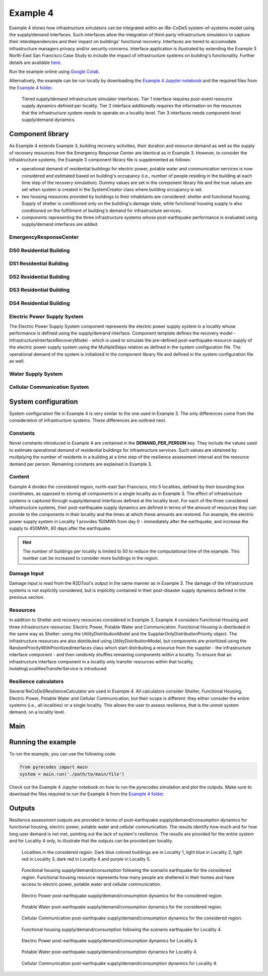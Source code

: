 Example 4
=========

Example 4 shows how infrastructure simulators can be integrated within an iRe-CoDeS system-of-systems model using the supply/demand interfaces. Such interfaces allow the integration of third-party infrastructure simulators to capture their interdependencies and their impact on buildings' functional recovery. Interfaces are tiered to accomodate infrastructure managers privacy and/or security concerns. Interface application is illustrated by extending the Example 3 North-East San Francisco Case Study to include the impact of infrastructure systems on building's functionality. Further details are available `here <https://link.springer.com/article/10.1007/s10669-023-09931-0>`_.

Run the example online using `Google Colab <https://colab.research.google.com/github/NikolaBlagojevic/pyrecodes/blob/main/Example4_NorthEast_SF_Interfaces_Colab.ipynb>`_.
    
Alternatively, the example can be run locally by downloading the `Example 4 Jupyter notebook <https://github.com/NikolaBlagojevic/pyrecodes/blob/main/Example4_NorthEast_SF_Interfaces.ipynb>`_ and the required files from the `Example 4 folder <https://github.com/NikolaBlagojevic/pyrecodes/tree/main/Example%204>`_. 

.. figure:: ../../figures/Example_4_infrastructure_interfaces.png
        :alt: Tiered supply/demand interfaces for infrastructure systems

        Tiered supply/demand infrastructure simulator interfaces. Tier 1 interface requires post-event resource supply dynamics defined per locality. Tier 2 interface additionally requires the information on the resources that the infrastructure system needs to operate on a locality level. Tier 3 interfaces needs component-level supply/demand dynamics.

Component library
-----------------

As Example 4 extends Example 3, building recovery activities, their duration and resource demand as well as the supply of recovery resources from the Emergency Response Center are identical as in Example 3. However, to consider the infrastructure systems, the Example 3 component library file is supplemented as follows:

- operational demand of residential buildings for electric power, potable water and communication services is now considered and estimated based on building's occupancy (i.e., number of people residing in the building at each time step of the recovery simulation). Dummy values are set in the component library file and the true values are set when system is created in the SystemCreator class where building occupancy is set.

- two housing resources provided by buildings to their inhabitants are considered: shelter and functional housing. Supply of shelter is conditioned only on the building's damage state, while functional housing supply is also conditioned on the fulfillment of building's demand for infrastructure services.

- components representing the three infrastructure systems whose post-earthquake performance is evaluated using supply/demand interfaces are added.

EmergencyResponseCenter
```````````````````````

.. toggle::

    .. code-block:: json

        "EmergencyResponseCenter": {
                "ComponentClass": "StandardiReCoDeSComponent",
                "RecoveryModel": {
                    "Type": "NoRecoveryActivityModel",
                    "Parameters": {},
                    "DamageFunctionalityRelation": {
                        "Type": "Constant"
                    }
                },
                "Supply": {
                    "FirstResponderEngineer": {
                        "Amount": 50,
                        "FunctionalityToAmountRelation": "Linear"
                    },
                    "SeniorEngineer": {
                        "Amount": 50,
                        "FunctionalityToAmountRelation": "Linear"
                    },
                    "Contractor": {
                        "Amount": 50,
                        "FunctionalityToAmountRelation": "Linear"
                    },
                    "Money": {
                        "Amount": 5500000000,
                        "FunctionalityToAmountRelation": "Linear"
                    },
                    "PlanCheckEngineeringTeam": {
                        "Amount": 20,
                        "FunctionalityToAmountRelation": "Linear"
                    },
                    "SitePreparationCrew": {
                        "Amount": 20,
                        "FunctionalityToAmountRelation": "Linear"
                    },
                    "CleanUpCrew": {
                        "Amount": 20,
                        "FunctionalityToAmountRelation": "Linear"
                    },
                    "EngineeringDesignTeam": {
                        "Amount": 50,
                        "FunctionalityToAmountRelation": "Linear"
                    },
                    "DemolitionCrew": {
                        "Amount": 10,
                        "FunctionalityToAmountRelation": "Linear"
                    },
                    "RepairCrew": {
                        "Amount": 400,
                        "FunctionalityToAmountRelation": "Linear"
                    }
                }
            } 

DS0 Residential Building
````````````````````````

.. toggle::

    .. code-block:: json

        "DS0_ResidentialBuilding": {
                "ComponentClass": "StandardiReCoDeSComponent",
                "RecoveryModel": {
                    "Type": "NoRecoveryActivityModel",
                    "Parameters": {},
                    "DamageFunctionalityRelation": {
                        "Type": "Constant"
                    }
                },
                "Supply": {
                    "Shelter": {
                        "Amount": 0,
                        "FunctionalityToAmountRelation": "Linear",
                        "UnmetDemandToAmountRelation": "Constant"
                    },
                    "FunctionalHousing": {
                        "Amount": 0,
                        "FunctionalityToAmountRelation": "Linear",
                        "UnmetDemandToAmountRelation": "Linear"
                    }
                },
                "OperationDemand": {
                    "Shelter": {
                        "Amount": 0,
                        "FunctionalityToAmountRelation": "Constant"
                    },
                    "FunctionalHousing": {
                        "Amount": 0,
                        "FunctionalityToAmountRelation": "Constant"
                    },
                    "ElectricPower": {
                        "Amount": 0,
                        "FunctionalityToAmountRelation": "Linear"
                    },
                    "PotableWater": {
                        "Amount": 0,
                        "FunctionalityToAmountRelation": "Linear"
                    },
                    "CellularCommunication": {
                        "Amount": 0,
                        "FunctionalityToAmountRelation": "Linear"
                    }
                }
            }

DS1 Residential Building
````````````````````````

.. toggle::

    .. code-block:: json

        "DS1_ResidentialBuilding": {
                "ComponentClass": "BuildingStockUnitWithEmergencyCalls",
                "RecoveryModel": {
                    "Type": "ComponentLevelRecoveryActivitiesModel",
                    "Parameters": {
                        "RapidInspection": {
                            "Duration": {
                                "Lognormal": {
                                    "Median": 1,
                                    "Dispersion": 0.0
                                }
                            },
                            "Demand": [
                                {
                                    "Resource": "FirstResponderEngineer",
                                    "Amount": 0.1
                                }
                            ],
                            "PrecedingActivities": []
                        },
                        "ContractorMobilization": {
                            "Duration": {
                                "Lognormal": {
                                    "Median": 7,
                                    "Dispersion": 0.2
                                }
                            },
                            "Demand": [
                                {
                                    "Resource": "Contractor",
                                    "Amount": 1
                                }
                            ],
                            "PrecedingActivities": [
                                "RapidInspection"
                            ]
                        },
                        "Repair": {
                            "Duration": {
                                "Lognormal": {
                                    "Median": 1,
                                    "Dispersion": 0.2
                                }
                            },
                            "Demand": [
                                {
                                    "Resource": "RepairCrew",
                                    "Amount": 10
                                }
                            ],
                            "PrecedingActivities": [
                                "RapidInspection",
                                "ContractorMobilization"
                            ]
                        }
                    },
                    "DamageFunctionalityRelation": {
                        "Type": "Constant"
                    }
                },
                "Supply": {
                    "Shelter": {
                        "Amount": 0,
                        "FunctionalityToAmountRelation": "Linear",
                        "UnmetDemandToAmountRelation": "Constant"
                    },
                    "FunctionalHousing": {
                        "Amount": 0,
                        "FunctionalityToAmountRelation": "Linear",
                        "UnmetDemandToAmountRelation": "Linear"
                    }
                },
                "OperationDemand": {
                    "Shelter": {
                        "Amount": 0,
                        "FunctionalityToAmountRelation": "Constant"
                    },
                    "FunctionalHousing": {
                        "Amount": 0,
                        "FunctionalityToAmountRelation": "Constant"
                    },
                    "ElectricPower": {
                        "Amount": 0,
                        "FunctionalityToAmountRelation": "Linear"
                    },
                    "PotableWater": {
                        "Amount": 0,
                        "FunctionalityToAmountRelation": "Linear"
                    },
                    "CellularCommunication": {
                        "Amount": 0,
                        "PostDisasterIncreaseDueToEmergencyCalls": "True",
                        "FunctionalityToAmountRelation": "Linear"
                    }
                }
            }

DS2 Residential Building
````````````````````````

.. toggle::

    .. code-block:: json

        "DS2_ResidentialBuilding": {
                "ComponentClass": "BuildingStockUnitWithEmergencyCalls",
                "RecoveryModel": {
                    "Type": "ComponentLevelRecoveryActivitiesModel",
                    "Parameters": {
                        "RapidInspection": {
                            "Duration": {
                                "Lognormal": {
                                    "Median": 1,
                                    "Dispersion": 0.0
                                }
                            },
                            "Demand": [
                                {
                                    "Resource": "FirstResponderEngineer",
                                    "Amount": 0.1
                                }
                            ],
                            "PrecedingActivities": []
                        },
                        "DetailedInspection": {
                            "Duration": {
                                "Lognormal": {
                                    "Median": 7,
                                    "Dispersion": 0.2
                                }
                            },
                            "Demand": [
                                {
                                    "Resource": "SeniorEngineer",
                                    "Amount": 2
                                }
                            ],
                            "PrecedingActivities": [
                                "RapidInspection"
                            ]
                        },
                        "CleanUp": {
                            "Duration": {
                                "Lognormal": {
                                    "Median": 3,
                                    "Dispersion": 0.2
                                }
                            },
                            "Demand": [
                                {
                                    "Resource": "CleanUpCrew",
                                    "Amount": 1
                                }
                            ],
                            "PrecedingActivities": [
                                "RapidInspection"
                            ]
                        },
                        "Financing": {
                            "Duration": {
                                "Lognormal": {
                                    "Median": 7,
                                    "Dispersion": 0.2
                                }
                            },
                            "Demand": [
                                {
                                    "Resource": "Money",
                                    "Amount": 0
                                }
                            ],
                            "PrecedingActivities": [
                                "RapidInspection",
                                "DetailedInspection"
                            ]
                        },
                        "ArchAndEngDesign": {
                            "Duration": {
                                "Lognormal": {
                                    "Median": 21,
                                    "Dispersion": 0.2
                                }
                            },
                            "Demand": [
                                {
                                    "Resource": "EngineeringDesignTeam",
                                    "Amount": 1
                                }
                            ],
                            "PrecedingActivities": [
                                "RapidInspection",
                                "DetailedInspection"
                            ]
                        },
                        "ContractorMobilization": {
                            "Duration": {
                                "Lognormal": {
                                    "Median": 7,
                                    "Dispersion": 0.2
                                }
                            },
                            "Demand": [
                                {
                                    "Resource": "Contractor",
                                    "Amount": 1
                                }
                            ],
                            "PrecedingActivities": [
                                "RapidInspection",
                                "DetailedInspection",
                                "ArchAndEngDesign"
                            ]
                        },
                        "Permitting": {
                            "Duration": {
                                "Lognormal": {
                                    "Median": 14,
                                    "Dispersion": 0.2
                                }
                            },
                            "Demand": [
                                {
                                    "Resource": "PlanCheckEngineeringTeam",
                                    "Amount": 1
                                }
                            ],
                            "PrecedingActivities": [
                                "RapidInspection",
                                "DetailedInspection",
                                "ArchAndEngDesign"
                            ]
                        },
                        "Repair": {
                            "Duration": {
                                "Lognormal": {
                                    "Median": 1,
                                    "Dispersion": 0.2
                                }
                            },
                            "Demand": [
                                {
                                    "Resource": "RepairCrew",
                                    "Amount": 0
                                }
                            ],
                            "PrecedingActivities": [
                                "RapidInspection",
                                "DetailedInspection",
                                "CleanUp",
                                "Financing",
                                "ArchAndEngDesign",
                                "ContractorMobilization",
                                "Permitting"
                            ]
                        }
                    },
                    "DamageFunctionalityRelation": {
                        "Type": "ReverseBinary"
                    }
                },
                "Supply": {
                    "Shelter": {
                        "Amount": 0,
                        "FunctionalityToAmountRelation": "Linear",
                        "UnmetDemandToAmountRelation": "Constant"
                    },
                    "FunctionalHousing": {
                        "Amount": 0,
                        "FunctionalityToAmountRelation": "Linear",
                        "UnmetDemandToAmountRelation": "Linear"
                    }
                },
                "OperationDemand": {
                    "Shelter": {
                        "Amount": 0,
                        "FunctionalityToAmountRelation": "Constant"
                    },
                    "FunctionalHousing": {
                        "Amount": 0,
                        "FunctionalityToAmountRelation": "Constant"
                    },
                    "ElectricPower": {
                        "Amount": 0,
                        "FunctionalityToAmountRelation": "Linear"
                    },
                    "PotableWater": {
                        "Amount": 0,
                        "FunctionalityToAmountRelation": "Linear"
                    },
                    "CellularCommunication": {
                        "Amount": 0,
                        "PostDisasterIncreaseDueToEmergencyCalls": "True",
                        "FunctionalityToAmountRelation": "Linear"
                    }
                }
            }


DS3 Residential Building
````````````````````````

.. toggle::

    .. code-block:: json

        "DS3_ResidentialBuilding": {
            "ComponentClass": "BuildingStockUnitWithEmergencyCalls",
            "RecoveryModel": {
                "Type": "ComponentLevelRecoveryActivitiesModel",
                "Parameters": {
                    "RapidInspection": {
                        "Duration": {
                            "Lognormal": {
                                "Median": 1,
                                "Dispersion": 0.0
                            }
                        },
                        "Demand": [
                            {
                                "Resource": "FirstResponderEngineer",
                                "Amount": 0.1
                            }
                        ],
                        "PrecedingActivities": []
                    },
                    "DetailedInspection": {
                        "Duration": {
                            "Lognormal": {
                                "Median": 14,
                                "Dispersion": 0.2
                            }
                        },
                        "Demand": [
                            {
                                "Resource": "SeniorEngineer",
                                "Amount": 2
                            }
                        ],
                        "PrecedingActivities": [
                            "RapidInspection"
                        ]
                    },
                    "CleanUp": {
                        "Duration": {
                            "Lognormal": {
                                "Median": 7,
                                "Dispersion": 0.2
                            }
                        },
                        "Demand": [
                            {
                                "Resource": "CleanUpCrew",
                                "Amount": 1
                            }
                        ],
                        "PrecedingActivities": [
                            "RapidInspection"
                        ]
                    },
                    "SitePreparation": {
                        "Duration": {
                            "Lognormal": {
                                "Median": 7,
                                "Dispersion": 0.2
                            }
                        },
                        "Demand": [
                            {
                                "Resource": "SitePreparationCrew",
                                "Amount": 1
                            }
                        ],
                        "PrecedingActivities": [
                            "RapidInspection"
                        ]
                    },
                    "Financing": {
                        "Duration": {
                            "Lognormal": {
                                "Median": 42,
                                "Dispersion": 0.2
                            }
                        },
                        "Demand": [
                            {
                                "Resource": "Money",
                                "Amount": 0
                            }
                        ],
                        "PrecedingActivities": [
                            "RapidInspection",
                            "DetailedInspection"
                        ]
                    },
                    "ArchAndEngDesign": {
                        "Duration": {
                            "Lognormal": {
                                "Median": 42,
                                "Dispersion": 0.2
                            }
                        },
                        "Demand": [
                            {
                                "Resource": "EngineeringDesignTeam",
                                "Amount": 1
                            }
                        ],
                        "PrecedingActivities": [
                            "RapidInspection",
                            "DetailedInspection"
                        ]
                    },
                    "ContractorMobilization": {
                        "Duration": {
                            "Lognormal": {
                                "Median": 14,
                                "Dispersion": 0.2
                            }
                        },
                        "Demand": [
                            {
                                "Resource": "Contractor",
                                "Amount": 1
                            }
                        ],
                        "PrecedingActivities": [
                            "RapidInspection",
                            "DetailedInspection",
                            "ArchAndEngDesign"
                        ]
                    },
                    "Permitting": {
                        "Duration": {
                            "Lognormal": {
                                "Median": 28,
                                "Dispersion": 0.2
                            }
                        },
                        "Demand": [
                            {
                                "Resource": "PlanCheckEngineeringTeam",
                                "Amount": 1
                            }
                        ],
                        "PrecedingActivities": [
                            "RapidInspection",
                            "DetailedInspection",
                            "ArchAndEngDesign"
                        ]
                    },
                    "Repair": {
                        "Duration": {
                            "Lognormal": {
                                "Median": 1,
                                "Dispersion": 0.2
                            }
                        },
                        "Demand": [
                            {
                                "Resource": "RepairCrew",
                                "Amount": 0
                            }
                        ],
                        "PrecedingActivities": [
                            "RapidInspection",
                            "DetailedInspection",
                            "CleanUp",
                            "SitePreparation",
                            "Financing",
                            "ArchAndEngDesign",
                            "ContractorMobilization",
                            "Permitting"
                        ]
                    }
                },
                "DamageFunctionalityRelation": {
                    "Type": "ReverseBinary"
                }
            },
            "Supply": {
                "Shelter": {
                    "Amount": 0,
                    "FunctionalityToAmountRelation": "Linear",
                    "UnmetDemandToAmountRelation": "Constant"
                },
                "FunctionalHousing": {
                    "Amount": 0,
                    "FunctionalityToAmountRelation": "Linear",
                    "UnmetDemandToAmountRelation": "Linear"
                }
            },
            "OperationDemand": {
                "Shelter": {
                    "Amount": 0,
                    "FunctionalityToAmountRelation": "Constant"
                },
                "FunctionalHousing": {
                    "Amount": 0,
                    "FunctionalityToAmountRelation": "Constant"
                },
                "ElectricPower": {
                    "Amount": 0,
                    "FunctionalityToAmountRelation": "Linear"
                },
                "PotableWater": {
                    "Amount": 0,
                    "FunctionalityToAmountRelation": "Linear"
                },
                "CellularCommunication": {
                    "Amount": 0,
                    "PostDisasterIncreaseDueToEmergencyCalls": "True",
                    "FunctionalityToAmountRelation": "Linear"
                }
            }
        }

DS4 Residential Building
````````````````````````

.. toggle::

    .. code-block:: json

        "DS4_ResidentialBuilding": {
            "ComponentClass": "BuildingStockUnitWithEmergencyCalls",
            "RecoveryModel": {
                "Type": "ComponentLevelRecoveryActivitiesModel",
                "Parameters": {
                    "RapidInspection": {
                        "Duration": {
                            "Lognormal": {
                                "Median": 1,
                                "Dispersion": 0.0
                            }
                        },
                        "Demand": [
                            {
                                "Resource": "FirstResponderEngineer",
                                "Amount": 0.1
                            }
                        ],
                        "PrecedingActivities": []
                    },
                    "CleanUp": {
                        "Duration": {
                            "Lognormal": {
                                "Median": 7,
                                "Dispersion": 0.2
                            }
                        },
                        "Demand": [
                            {
                                "Resource": "CleanUpCrew",
                                "Amount": 1
                            }
                        ],
                        "PrecedingActivities": [
                            "RapidInspection"
                        ]
                    },
                    "SitePreparation": {
                        "Duration": {
                            "Lognormal": {
                                "Median": 7,
                                "Dispersion": 0.2
                            }
                        },
                        "Demand": [
                            {
                                "Resource": "SitePreparationCrew",
                                "Amount": 1
                            }
                        ],
                        "PrecedingActivities": [
                            "RapidInspection"
                        ]
                    },
                    "Demolition": {
                        "Duration": {
                            "Lognormal": {
                                "Median": 10,
                                "Dispersion": 0.2
                            }
                        },
                        "Demand": [
                            {
                                "Resource": "DemolitionCrew",
                                "Amount": 1
                            }
                        ],
                        "PrecedingActivities": [
                            "RapidInspection",
                            "SitePreparation",
                            "CleanUp"
                        ]
                    },
                    "Financing": {
                        "Duration": {
                            "Lognormal": {
                                "Median": 42,
                                "Dispersion": 0.2
                            }
                        },
                        "Demand": [
                            {
                                "Resource": "Money",
                                "Amount": 0
                            }
                        ],
                        "PrecedingActivities": [
                            "RapidInspection"
                        ]
                    },
                    "ArchAndEngDesign": {
                        "Duration": {
                            "Lognormal": {
                                "Median": 42,
                                "Dispersion": 0.2
                            }
                        },
                        "Demand": [
                            {
                                "Resource": "EngineeringDesignTeam",
                                "Amount": 1
                            }
                        ],
                        "PrecedingActivities": [
                            "RapidInspection"
                        ]
                    },
                    "ContractorMobilization": {
                        "Duration": {
                            "Lognormal": {
                                "Median": 14,
                                "Dispersion": 0.2
                            }
                        },
                        "Demand": [
                            {
                                "Resource": "Contractor",
                                "Amount": 1
                            }
                        ],
                        "PrecedingActivities": [
                            "RapidInspection",
                            "ArchAndEngDesign"
                        ]
                    },
                    "Permitting": {
                        "Duration": {
                            "Lognormal": {
                                "Median": 28,
                                "Dispersion": 0.2
                            }
                        },
                        "Demand": [
                            {
                                "Resource": "PlanCheckEngineeringTeam",
                                "Amount": 1
                            }
                        ],
                        "PrecedingActivities": [
                            "RapidInspection",
                            "ArchAndEngDesign"
                        ]
                    },
                    "Repair": {
                        "Duration": {
                            "Lognormal": {
                                "Median": 1,
                                "Dispersion": 0.2
                            }
                        },
                        "Demand": [
                            {
                                "Resource": "RepairCrew",
                                "Amount": 0
                            }
                        ],
                        "PrecedingActivities": [
                            "RapidInspection",
                            "CleanUp",
                            "SitePreparation",
                            "Financing",
                            "ArchAndEngDesign",
                            "ContractorMobilization",
                            "Permitting",
                            "Demolition"
                        ]
                    }
                },
                "DamageFunctionalityRelation": {
                    "Type": "ReverseBinary"
                }
            },
            "Supply": {
                "Shelter": {
                    "Amount": 0,
                    "FunctionalityToAmountRelation": "Linear",
                    "UnmetDemandToAmountRelation": "Constant"
                },
                "FunctionalHousing": {
                    "Amount": 0,
                    "FunctionalityToAmountRelation": "Linear",
                    "UnmetDemandToAmountRelation": "Linear"
                }
            },
            "OperationDemand": {
                "Shelter": {
                    "Amount": 0,
                    "FunctionalityToAmountRelation": "Constant"
                },
                "FunctionalHousing": {
                    "Amount": 0,
                    "FunctionalityToAmountRelation": "Constant"
                },
                "ElectricPower": {
                    "Amount": 0,
                    "FunctionalityToAmountRelation": "Linear"
                },
                "PotableWater": {
                    "Amount": 0,
                    "FunctionalityToAmountRelation": "Linear"
                },
                "CellularCommunication": {
                    "Amount": 0,
                    "PostDisasterIncreaseDueToEmergencyCalls": "True",
                    "FunctionalityToAmountRelation": "Linear"
                }
            }
        }

Electric Power Supply System
````````````````````````````

The Electric Power Supply System component represents the electric power supply system in a locality whose performance is defined using the supply/demand interface. Component template defines the recovery model - InfrastructureInterfaceRecoveryModel - which is used to simulate the pre-defined post-earthquake resource supply of the electric power supply system using the MultipleSteps relation as defined in the system configuration file. The operational demand of the system is initialized in the component library file and defined in the system configuration file as well.

.. toggle::

    .. code-block:: json

        "ElectricPowerSupplySystem": {
            "ComponentClass": "InfrastructureInterface",
            "RecoveryModel": {
                "Type": "InfrastructureInterfaceRecoveryModel",
                "Parameters": {},
                "DamageFunctionalityRelation": "MultipleSteps"
            },
            "Supply": {
                "ElectricPower": {
                    "Amount": 0,
                    "FunctionalityToAmountRelation": "Linear",
                    "UnmetDemandToAmountRelation": "Binary"
                }
            },
            "OperationDemand": {
                "CellularCommunication": {
                    "Amount": 0.0,
                    "FunctionalityToAmountRelation": "Constant"
                }
            }
        }  

Water Supply System
````````````````````````````

.. toggle::

    .. code-block:: json

        "WaterSupplySystem": {
            "ComponentClass": "InfrastructureInterface",
            "RecoveryModel": {
                "Type": "InfrastructureInterfaceRecoveryModel",
                "Parameters": {},
                "DamageFunctionalityRelation": ""
            },
            "Supply": {
                "PotableWater": {
                    "Amount": 0,
                    "FunctionalityToAmountRelation": "Linear",
                    "UnmetDemandToAmountRelation": "Binary"
                }
            },
            "OperationDemand": {
                "ElectricPower": {
                    "Amount": 0.0,
                    "FunctionalityToAmountRelation": "Constant"
                },
                "CellularCommunication": {
                    "Amount": 0.0,
                    "FunctionalityToAmountRelation": "Binary"
                }
            }
        }

Cellular Communication System
`````````````````````````````

.. toggle::

    .. code-block:: json

        "CellularCommunicationSystem": {
            "ComponentClass": "InfrastructureInterface",
            "RecoveryModel": {
                "Type": "InfrastructureInterfaceRecoveryModel",
                "Parameters": {},
                "DamageFunctionalityRelation": ""
            },
            "Supply": {
                "CellularCommunication": {
                    "Amount": 0,
                    "FunctionalityToAmountRelation": "Linear",
                    "UnmetDemandToAmountRelation": "Binary"
                }
            },
            "OperationDemand": {
                "ElectricPower": {
                    "Amount": 0.0,
                    "FunctionalityToAmountRelation": "Constant"
                },
                "CellularCommunication": {
                    "Amount": 0,
                    "FunctionalityToAmountRelation": "Binary"
                }
            }
        }

System configuration
--------------------

System configuration file in Example 4 is very similar to the one used in Example 3. The only differences come from the consideration of infrastructure systems. These differences are outlined next.


Constants
`````````

Novel constants introduced in Example 4 are contained in the **DEMAND_PER_PERSON** key. They include the values used to estimate operational demand of residential buildings for infrastructure services. Such values are obtained by multiplying the number of residents in a building at a time step of the resilience assessment interval and the resource demand per person. Remaining constants are explained in Example 3.

.. toggle::

    .. code-block:: json

        "Constants": {
            "START_TIME_STEP": 0,
            "MAX_TIME_STEP": 3650,
            "DISASTER_TIME_STEP": 1,
            "DS4_REPAIR_DURATION": 240,
            "MAX_REPAIR_CREW_DEMAND_PER_BUILDING": 50,
            "MAX_RESIDENTS_PER_BUILDING": 2000,
            "HOUSING_RESOURCES": ["Shelter"],
            "REPAIR_CREW_DEMAND_PER_SQFT": {
                "DS1": 5400,
                "DS2": 5400,
                "DS3": 2700,
                "DS4": 2700
            },
            "DEFAULT_REPAIR_DURATION_DICT": {
                "Lognormal": {
                    "Median": 0,
                    "Dispersion": 0.3
                }
            },
            "DEMAND_PER_PERSON": {
                "ElectricPower": 0.02,
                "PotableWater": 150,
                "CellularCommunication": 0.033
            }
        },

Content
```````

Example 4 divides the considered region, north-east San Francisco, into 5 localities, defined by their bounding box coordinates, as opposed to storing all components in a single locality as in Example 3. The effect of infrastructure systems is captured through supply/demand interfaces defined at the locality level. For each of the three considered infrastructure systems, their post-earthquake supply dynamics are defined in terms of the amount of resources they can provide to the components in their locality and the times at which these amounts are restored. For example, the electric power supply system in Locality 1 provides 150MWh from day 0 - immediately after the earthquake, and increase the supply to 450MWh, 60 days after the earthquake.

.. hint::

    The number of buildings per locality is limited to 50 to reduce the computational time of the example. This number can be increased to consider more buildings in the region.

.. toggle::

    .. code-block:: json

        "Content": {
            "Locality 1": {
                "ComponentsInLocality": {
                    "Coordinates": {
                        "BoundingBox": {
                            "Latitude": [
                                37.809410,
                                37.809991,
                                37.795523,
                                37.791310
                            ],
                            "Longitude": [
                                -122.426388,
                                -122.397014,
                                -122.391161,
                                -122.422544
                            ]
                        }
                    },
                    "RecoveryResourceSuppliers": [
                        "EmergencyResponseCenter"
                    ],
                    "Infrastructure": [
                        {
                            "ElectricPowerSupplySystem": {
                                "Resource": "ElectricPower",
                                "Amount": [
                                    150,
                                    450
                                ],
                                "RestoredIn": [
                                    {
                                        "Deterministic": {
                                            "Value": 0
                                        }
                                    },
                                    {
                                        "Deterministic": {
                                            "Value": 60
                                        }
                                    }
                                ]
                            }
                        },
                        {
                            "WaterSupplySystem": {
                                "Resource": "PotableWater",
                                "Amount": [
                                    3400000
                                ],
                                "RestoredIn": [
                                    {
                                        "Deterministic": {
                                            "Value": 100
                                        }
                                    }
                                ],
                                "Demand": {
                                    "Resource": "ElectricPower",
                                    "Amount": 2.5
                                }
                            }
                        },
                        {
                            "CellularCommunicationSystem": {
                                "Resource": "CellularCommunication",
                                "Amount": [
                                    750
                                ],
                                "RestoredIn": [
                                    {
                                        "Deterministic": {
                                            "Value": 0
                                        }
                                    }
                                ],
                                "Demand": {
                                    "Resource": "ElectricPower",
                                    "Amount": 0.5
                                }
                            }
                        }
                    ],
                    "BuildingsInfoFolder": "./Example 3/R2D Output/",
                    "BuildingIDsRange": [
                        8000,
                        9000
                    ],
                    "MaxNumBuildings": 50,
                    "AreaPerPerson": 541
                }
            },
            "Locality 2": {
                "ComponentsInLocality": {
                    "Coordinates": {
                        "BoundingBox": {
                            "Latitude": [
                                37.790065,
                                37.803214,
                                37.804204,
                                37.791310
                            ],
                            "Longitude": [
                                -122.432440,
                                -122.432965,
                                -122.425129,
                                -122.422585
                            ]
                        }
                    },
                    "RecoveryResourceSuppliers": [],
                    "Infrastructure": [
                        {
                            "ElectricPowerSupplySystem": {
                                "Resource": "ElectricPower",
                                "Amount": [
                                    40,
                                    80
                                ],
                                "RestoredIn": [
                                    {
                                        "Deterministic": {
                                            "Value": 15
                                        }
                                    },
                                    {
                                        "Deterministic": {
                                            "Value": 30
                                        }
                                    }
                                ]
                            }
                        },
                        {
                            "WaterSupplySystem": {
                                "Resource": "PotableWater",
                                "Amount": [
                                    600000
                                ],
                                "RestoredIn": [
                                    {
                                        "Deterministic": {
                                            "Value": 10
                                        }
                                    }
                                ],
                                "Demand": {
                                    "Resource": "ElectricPower",
                                    "Amount": 1.5
                                }
                            }
                        },
                        {
                            "CellularCommunicationSystem": {
                                "Resource": "CellularCommunication",
                                "Amount": [
                                    130
                                ],
                                "RestoredIn": [
                                    {
                                        "Deterministic": {
                                            "Value": 5
                                        }
                                    }
                                ],
                                "Demand": {
                                    "Resource": "ElectricPower",
                                    "Amount": 0.2
                                }
                            }
                        }
                    ],
                    "BuildingsInfoFolder": "./Example 3/R2D Output/",
                    "BuildingIDsRange": [
                        8000,
                        9000
                    ],
                    "MaxNumBuildings": 50,
                    "AreaPerPerson": 541
                }
            },
            "Locality 3": {
                "ComponentsInLocality": {
                    "Coordinates": {
                        "BoundingBox": {
                            "Latitude": [
                                37.791342,
                                37.777871,
                                37.776836,
                                37.790065
                            ],
                            "Longitude": [
                                -122.422585,
                                -122.419838,
                                -122.431406,
                                -122.432644
                            ]
                        }
                    },
                    "RecoveryResourceSuppliers": [],
                    "Infrastructure": [
                        {
                            "ElectricPowerSupplySystem": {
                                "Resource": "ElectricPower",
                                "Amount": [
                                    60
                                ],
                                "RestoredIn": [
                                    {
                                        "Deterministic": {
                                            "Value": 10
                                        }
                                    }
                                ]
                            }
                        },
                        {
                            "WaterSupplySystem": {
                                "Resource": "PotableWater",
                                "Amount": [
                                    450000
                                ],
                                "RestoredIn": [
                                    {
                                        "Deterministic": {
                                            "Value": 15
                                        }
                                    }
                                ],
                                "Demand": {
                                    "Resource": "ElectricPower",
                                    "Amount": 0.5
                                }
                            }
                        },
                        {
                            "CellularCommunicationSystem": {
                                "Resource": "CellularCommunication",
                                "Amount": [
                                    100
                                ],
                                "RestoredIn": [
                                    {
                                        "Deterministic": {
                                            "Value": 5
                                        }
                                    }
                                ],
                                "Demand": {
                                    "Resource": "ElectricPower",
                                    "Amount": 0.1
                                }
                            }
                        }
                    ],
                    "BuildingsInfoFolder": "./Example 3/R2D Output/",
                    "BuildingIDsRange": [
                        8000,
                        9000
                    ],
                    "MaxNumBuildings": 50,
                    "AreaPerPerson": 541
                }
            },
            "Locality 4": {
                "ComponentsInLocality": {
                    "Coordinates": {
                        "BoundingBox": {
                            "Latitude": [
                                37.791388,
                                37.794985,
                                37.775381
                            ],
                            "Longitude": [
                                -122.422568,
                                -122.394280,
                                -122.419321
                            ]
                        }
                    },
                    "RecoveryResourceSuppliers": [],
                    "Infrastructure": [
                        {
                            "ElectricPowerSupplySystem": {
                                "Resource": "ElectricPower",
                                "Amount": [
                                    1000
                                ],
                                "RestoredIn": [
                                    {
                                        "Deterministic": {
                                            "Value": 100
                                        }
                                    }
                                ]
                            }
                        },
                        {
                            "WaterSupplySystem": {
                                "Resource": "PotableWater",
                                "Amount": [
                                    3600000,
                                    7250000
                                ],
                                "RestoredIn": [
                                    {
                                        "Deterministic": {
                                            "Value": 20
                                        }
                                    },
                                    {
                                        "Deterministic": {
                                            "Value": 80
                                        }
                                    }
                                ],
                                "Demand": {
                                    "Resource": "ElectricPower",
                                    "Amount": 5
                                }
                            }
                        },
                        {
                            "CellularCommunicationSystem": {
                                "Resource": "CellularCommunication",
                                "Amount": [
                                    1600
                                ],
                                "RestoredIn": [
                                    {
                                        "Deterministic": {
                                            "Value": 5
                                        }
                                    }
                                ],
                                "Demand": {
                                    "Resource": "ElectricPower",
                                    "Amount": 1
                                }
                            }
                        }
                    ],
                    "BuildingsInfoFolder": "./Example 3/R2D Output/",
                    "BuildingIDsRange": [
                        8000,
                        9000
                    ],
                    "MaxNumBuildings": 50,
                    "AreaPerPerson": 541
                }
            },
            "Locality 5": {
                "ComponentsInLocality": {
                    "Coordinates": {
                        "BoundingBox": {
                            "Latitude": [
                                37.794821,
                                37.777747,
                                37.775757
                            ],
                            "Longitude": [
                                -122.394309,
                                -122.391442,
                                -122.418291
                            ]
                        }
                    },
                    "RecoveryResourceSuppliers": [],
                    "Infrastructure": [
                        {
                            "ElectricPowerSupplySystem": {
                                "Resource": "ElectricPower",
                                "Amount": [
                                    85
                                ],
                                "RestoredIn": [
                                    {
                                        "Deterministic": {
                                            "Value": 60
                                        }
                                    }
                                ]
                            }
                        },
                        {
                            "WaterSupplySystem": {
                                "Resource": "PotableWater",
                                "Amount": [
                                    610000
                                ],
                                "RestoredIn": [
                                    {
                                        "Deterministic": {
                                            "Value": 80
                                        }
                                    }
                                ],
                                "Demand": {
                                    "Resource": "ElectricPower",
                                    "Amount": 1.5
                                }
                            }
                        },
                        {
                            "CellularCommunicationSystem": {
                                "Resource": "CellularCommunication",
                                "Amount": [
                                    140
                                ],
                                "RestoredIn": [
                                    {
                                        "Deterministic": {
                                            "Value": 100
                                        }
                                    }
                                ],
                                "Demand": {
                                    "Resource": "ElectricPower",
                                    "Amount": 0.2
                                }
                            }
                        }
                    ],
                    "BuildingsInfoFolder": "./Example 3/R2D Output/",
                    "BuildingIDsRange": [
                        8000,
                        9000
                    ],
                    "MaxNumBuildings": 50,
                    "AreaPerPerson": 541
                }
            }
        },


Damage Input
````````````

Damage input is read from the R2DTool's output in the same manner as in Example 3. The damage of the infrastructure systems is not explicitly considered, but is implicitly contained in their post-disaster supply dynamics defined in the previous section.

.. toggle::

    .. code-block:: json

        "DamageInput": {
            "Type": "R2DDamageInput",
            "Parameters": {
                "ScenarioID": 1
            }
        },

Resources
``````````

In addition to Shelter and recovery resources considered in Example 3, Example 4 considers Functional Housing and three infrastructure resources: Electric Power, Potable Water and Communication. Functional Housing is distributed in the same way as Shelter: using the UtilityDistributionModel and the SupplierOnlyDistributionPriority object. The infrastructure resources are also distributed using UtilityDistributionModel, but components are prioritized using the RandomPriorityWithPrioritizedInterfaces class which start distributing a resource from the supplier - the infrastructure interface component - and then randomly shuffles remaining components within a locality. To ensure that an infrastructure interface component in a locality only transfer resources within that locality, IsolatingLocalitiesTransferService is introduced.

.. toggle::

    .. code-block:: json

        "Resources": {
            "Shelter": {
                "Group": "Utilities",
                "DistributionModel": {
                    "Type": "UtilityDistributionModel",
                    "Parameters": {
                        "DistributionPriority": {
                            "Type": "SupplierOnlyDistributionPriority",
                            "Parameters": {}
                        }
                    }
                }
            },
            "FunctionalHousing": {
                "Group": "Utilities",
                "DistributionModel": {
                    "Type": "UtilityDistributionModel",
                    "Parameters": {
                        "DistributionPriority": {
                            "Type": "SupplierOnlyDistributionPriority",
                            "Parameters": {}
                        }
                    }
                }
            },
            "FirstResponderEngineer": {
                "Group": "RecoveryResources",
                "DistributionModel": {
                    "Type": "UtilityDistributionModel",
                    "Parameters": {
                        "DistributionPriority": {
                            "Type": "RandomPriority",
                            "Parameters": {
                                "Seed": 42.0,
                                "DemandType": [
                                    "RecoveryDemand"
                                ]
                            }
                        }
                    }
                }
            },
            "SeniorEngineer": {
                "Group": "RecoveryResources",
                "DistributionModel": {
                    "Type": "UtilityDistributionModel",
                    "Parameters": {
                        "DistributionPriority": {
                            "Type": "RandomPriority",
                            "Parameters": {
                                "Seed": 42.0,
                                "DemandType": [
                                    "RecoveryDemand"
                                ]
                            }
                        }
                    }
                }
            },
            "Contractor": {
                "Group": "RecoveryResources",
                "DistributionModel": {
                    "Type": "UtilityDistributionModel",
                    "Parameters": {
                        "DistributionPriority": {
                            "Type": "RandomPriority",
                            "Parameters": {
                                "Seed": 42.0,
                                "DemandType": [
                                    "RecoveryDemand"
                                ]
                            }
                        }
                    }
                }
            },
            "Money": {
                "Group": "RecoveryResources",
                "DistributionModel": {
                    "Type": "UtilityDistributionModel",
                    "Parameters": {
                        "DistributionPriority": {
                            "Type": "RandomPriority",
                            "Parameters": {
                                "Seed": 42.0,
                                "DemandType": [
                                    "RecoveryDemand"
                                ]
                            }
                        }
                    }
                }
            },
            "PlanCheckEngineeringTeam": {
                "Group": "RecoveryResources",
                "DistributionModel": {
                    "Type": "UtilityDistributionModel",
                    "Parameters": {
                        "DistributionPriority": {
                            "Type": "RandomPriority",
                            "Parameters": {
                                "Seed": 42.0,
                                "DemandType": [
                                    "RecoveryDemand"
                                ]
                            }
                        }
                    }
                }
            },
            "SitePreparationCrew": {
                "Group": "RecoveryResources",
                "DistributionModel": {
                    "Type": "UtilityDistributionModel",
                    "Parameters": {
                        "DistributionPriority": {
                            "Type": "RandomPriority",
                            "Parameters": {
                                "Seed": 42.0,
                                "DemandType": [
                                    "RecoveryDemand"
                                ]
                            }
                        }
                    }
                }
            },
            "CleanUpCrew": {
                "Group": "RecoveryResources",
                "DistributionModel": {
                    "Type": "UtilityDistributionModel",
                    "Parameters": {
                        "DistributionPriority": {
                            "Type": "RandomPriority",
                            "Parameters": {
                                "Seed": 42.0,
                                "DemandType": [
                                    "RecoveryDemand"
                                ]
                            }
                        }
                    }
                }
            },
            "EngineeringDesignTeam": {
                "Group": "RecoveryResources",
                "DistributionModel": {
                    "Type": "UtilityDistributionModel",
                    "Parameters": {
                        "DistributionPriority": {
                            "Type": "RandomPriority",
                            "Parameters": {
                                "Seed": 42.0,
                                "DemandType": [
                                    "RecoveryDemand"
                                ]
                            }
                        }
                    }
                }
            },
            "DemolitionCrew": {
                "Group": "RecoveryResources",
                "DistributionModel": {
                    "Type": "UtilityDistributionModel",
                    "Parameters": {
                        "DistributionPriority": {
                            "Type": "RandomPriority",
                            "Parameters": {
                                "Seed": 42.0,
                                "DemandType": [
                                    "RecoveryDemand"
                                ]
                            }
                        }
                    }
                }
            },
            "RepairCrew": {
                "Group": "RecoveryResources",
                "DistributionModel": {
                    "Type": "UtilityDistributionModel",
                    "Parameters": {
                        "DistributionPriority": {
                            "Type": "RandomPriority",
                            "Parameters": {
                                "Seed": 42.0,
                                "DemandType": [
                                    "RecoveryDemand"
                                ]
                            }
                        }
                    }
                }
            },
            "ElectricPower": {
                "Group": "Utilities",
                "DistributionModel": {
                    "Type": "UtilityDistributionModel",
                    "Parameters": {
                        "DistributionPriority": {
                            "Type": "RandomPriorityWithPrioritizedInterfaces",
                            "Parameters": {
                                "Seed": 42.0,
                                "DemandType": [
                                    "OperationDemand"
                                ]
                            }
                        },
                        "TransferService": "IsolatingLocalitiesTransferService"
                    }
                }
            },
            "PotableWater": {
                "Group": "Utilities",
                "DistributionModel": {
                    "Type": "UtilityDistributionModel",
                    "Parameters": {
                        "DistributionPriority": {
                            "Type": "RandomPriorityWithPrioritizedInterfaces",
                            "Parameters": {
                                "Seed": 42.0,
                                "DemandType": [
                                    "OperationDemand"
                                ]
                            }
                        },
                        "TransferService": "IsolatingLocalitiesTransferService"
                    }
                }
            },
            "CellularCommunication": {
                "Group": "Utilities",
                "IsCommunicationResource": "True",
                "DistributionModel": {
                    "Type": "UtilityDistributionModel",
                    "Parameters": {
                        "DistributionPriority": {
                            "Type": "RandomPriorityWithPrioritizedInterfaces",
                            "Parameters": {
                                "Seed": 42.0,
                                "DemandType": [
                                    "OperationDemand"
                                ]
                            }
                        },
                        "TransferService": "IsolatingLocalitiesTransferService",
                        "IsCommunicationResource": "True"
                    }
                }
            },
            "IsolatingLocalitiesTransferService": {
                "Group": "TransferService",
                "DistributionModel": {
                    "Type": "TransferServiceDistributionModelPotentialPathSets",
                    "Parameters": {
                        "PathSetsFile": "./Example 4/potential_path_sets.json"
                    }
                }
            }
        },


Resilience calculators
``````````````````````

Several ReCoDeSResilienceCalculator are used in Example 4. All calculators consider Shelter, Functional Housing, Electric Power, Potable Water and Cellular Communication, but their scope is different: they either consider the entire systems (i.e., all localities) or a single locality. This allows the user to assess resilience, that is the unmet system demand, on a locality level.

.. toggle::

    .. code-block:: json

        "ResilienceCalculator": [
            {
                "Type": "ReCoDeSResilienceCalculator",
                "Parameters": {
                    "Scope": "All",
                    "Resources": [
                        "Shelter",
                        "FunctionalHousing",
                        "ElectricPower",
                        "PotableWater",
                        "CellularCommunication"
                    ]
                }
            },
            {
                "Type": "ReCoDeSResilienceCalculator",
                "Parameters": {
                    "Scope": "Locality 1",
                    "Resources": [
                        "Shelter",
                        "FunctionalHousing",
                        "ElectricPower",
                        "PotableWater",
                        "CellularCommunication"
                    ]
                }
            },
            {
                "Type": "ReCoDeSResilienceCalculator",
                "Parameters": {
                    "Scope": "Locality 2",
                    "Resources": [
                        "Shelter",
                        "FunctionalHousing",
                        "ElectricPower",
                        "PotableWater",
                        "CellularCommunication"
                    ]
                }
            },
            {
                "Type": "ReCoDeSResilienceCalculator",
                "Parameters": {
                    "Scope": "Locality 3",
                    "Resources": [
                        "Shelter",
                        "FunctionalHousing",
                        "ElectricPower",
                        "PotableWater",
                        "CellularCommunication"
                    ]
                }
            },
            {
                "Type": "ReCoDeSResilienceCalculator",
                "Parameters": {
                    "Scope": "Locality 4",
                    "Resources": [
                        "Shelter",
                        "FunctionalHousing",
                        "ElectricPower",
                        "PotableWater",
                        "CellularCommunication"
                    ]
                }
            },
            {
                "Type": "ReCoDeSResilienceCalculator",
                "Parameters": {
                    "Scope": "Locality 5",
                    "Resources": [
                        "Shelter",
                        "FunctionalHousing",
                        "ElectricPower",
                        "PotableWater",
                        "CellularCommunication"
                    ]
                }
            }
        ]
        }

Main
----

.. toggle::

    .. code-block:: json

        {
            "ComponentLibrary": {
                "ComponentLibraryCreatorClass": "JSONComponentLibraryCreator",
                "ComponentLibraryFile": "./Example 4/NorthEast_SF_Housing_Interface_Infrastructure_ComponentLibrary.json"
            },
            "System": {
                "SystemCreatorClass": "R2DSystemWithInterfacesCreator",
                "SystemClass": "BuiltEnvironmentSystem",
                "SystemConfigurationFile": "./Example 4/NorthEast_SF_Housing_Interface_Infrastructure_Interdependent_SystemConfiguration.json"
            }
        }

Running the example
-------------------

To run the example, you can use the following code:

.. code-block:: Python

    from pyrecodes import main
    system = main.run('./path/to/main/file')

Check out the Example 4 Jupyter notebook on how to run the pyrecodes simulation and plot the outputs. Make sure to download the files required to run the Example 4 from the `Example 4 folder <https://github.com/NikolaBlagojevic/pyrecodes/tree/main/Example%204>`_.

Outputs
-------

Resilience assessment outputs are provided in terms of post-earthquake supply/demand/consumption dynamics for functional housing, electric power, potable water and cellular communication. The results identify how much and for how long user demand is not met, pointing out the lack of system's resilience. The results are provided for the entire system and for Locality 4 only, to illustrate that the outputs can be provided per locality.

.. figure:: ../../figures/example_4_localities_max_50_buildings.png
        :alt: Localities in the considered region.

        Localities in the considered region. Dark blue colored buildings are in Locality 1, light blue in Locality 2, ligth red in Locality 3, dark red in Locality 4 and purple in Locality 5.

.. figure:: ../../figures/example_4_functional_housing_all.png
        :alt: Functional housing supply/demand/consumption following the scenario earthquake for the considered region. Functional housing resource represents how many people are sheltered in their homes and have access to electric power, potable water and cellular communication.

        Functional housing supply/demand/consumption following the scenario earthquake for the considered region. Functional housing resource represents how many people are sheltered in their homes and have access to electric power, potable water and cellular communication.

.. figure:: ../../figures/example_4_electric_power_all.png
        :alt: Electric Power post-earthquake supply/demand/consumption dynamics for the considered region.

        Electric Power post-earthquake supply/demand/consumption dynamics for the considered region.

.. figure:: ../../figures/example_4_potable_water_all.png
        :alt: Potable Water post-earthquake supply/demand/consumption dynamics for the considered region.

        Potable Water post-earthquake supply/demand/consumption dynamics for the considered region.

.. figure:: ../../figures/example_4_communication_all.png
        :alt: Cellular Communication post-earthquake supply/demand/consumption dynamics for the considered region.

        Cellular Communication post-earthquake supply/demand/consumption dynamics for the considered region.

.. figure:: ../../figures/example_4_functional_housing_locality_4.png
        :alt: Functional housing supply/demand/consumption following the scenario earthquake for Locality 4.

        Functional housing supply/demand/consumption following the scenario earthquake for Locality 4.

.. figure:: ../../figures/example_4_electric_power_locality_4.png
        :alt: Electric Power post-earthquake supply/demand/consumption dynamics for Locality 4.

        Electric Power post-earthquake supply/demand/consumption dynamics for Locality 4.

.. figure:: ../../figures/example_4_potable_water_locality_4.png
        :alt: Potable Water post-earthquake supply/demand/consumption dynamics for Locality 4.

        Potable Water post-earthquake supply/demand/consumption dynamics for Locality 4.

.. figure:: ../../figures/example_4_communication_locality_4.png
        :alt: Cellular Communication post-earthquake supply/demand/consumption dynamics for Locality 4.

        Cellular Communication post-earthquake supply/demand/consumption dynamics for Locality 4.


